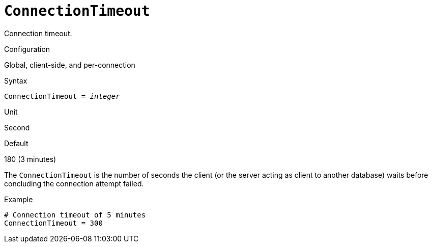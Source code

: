 [#fbconf-connection-timeout]
= `ConnectionTimeout`

Connection timeout.

.Configuration
Global, client-side, and per-connection

// TODO Also in databases.conf?

.Syntax
[listing,subs=+quotes]
----
ConnectionTimeout = _integer_
----

.Unit
Second

.Default
180 (3 minutes)

The `ConnectionTimeout` is the number of seconds the client (or the server acting as client to another database) waits before concluding the connection attempt failed.

.Example
[listing]
----
# Connection timeout of 5 minutes
ConnectionTimeout = 300
----
